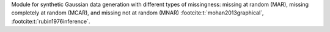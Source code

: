 Module for synthetic Gaussian data generation with different types of missingness: missing at random (MAR), 
missing completely at random (MCAR), and missing not at random (MNAR) :footcite:t:`mohan2013graphical`, :footcite:t:`rubin1976inference`.